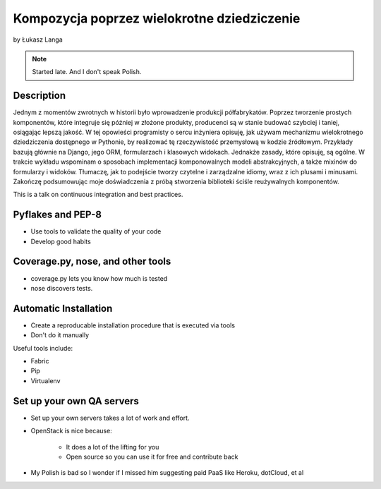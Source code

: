 ============================================
Kompozycja poprzez wielokrotne dziedziczenie
============================================

by Łukasz Langa

.. note:: Started late. And I don't speak Polish. 

Description
============

Jednym z momentów zwrotnych w historii było wprowadzenie produkcji półfabrykatów. Poprzez tworzenie prostych komponentów, które integruje się później w złożone produkty, producenci są w stanie budować szybciej i taniej, osiągając lepszą jakość. W tej opowieści programisty o sercu inżyniera opisuję, jak używam mechanizmu wielokrotnego dziedziczenia dostępnego w Pythonie, by realizować tę rzeczywistość przemysłową w kodzie źródłowym. Przykłady bazują głównie na Django, jego ORM, formularzach i klasowych widokach. Jednakże zasady, które opisuję, są ogólne. W trakcie wykładu wspominam o sposobach implementacji komponowalnych modeli abstrakcyjnych, a także mixinów do formularzy i widoków. Tłumaczę, jak to podejście tworzy czytelne i zarządzalne idiomy, wraz z ich plusami i minusami. Zakończę podsumowując moje doświadczenia z próbą stworzenia biblioteki ściśle reużywalnych komponentów.

This is a talk on continuous integration and best practices.


Pyflakes and PEP-8
==================

* Use tools to validate the quality of your code
* Develop good habits

Coverage.py, nose, and other tools
===================================

* coverage.py lets you know how much is tested
* nose discovers tests.


Automatic Installation
======================

* Create a reproducable installation procedure that is executed via tools
* Don't do it manually

Useful tools include:

* Fabric
* Pip
* Virtualenv

Set up your own QA servers
===========================

* Set up your own servers takes a lot of work and effort.
* OpenStack is nice because:

    * It does a lot of the lifting for you
    * Open source so you can use it for free and contribute back

* My Polish is bad so I wonder if I missed him suggesting paid PaaS like Heroku, dotCloud, et al

